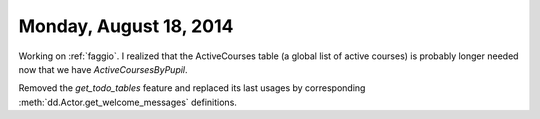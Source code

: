 =======================
Monday, August 18, 2014
=======================

Working on :ref:`faggio`. I realized that the ActiveCourses table (a
global list of active courses) is probably longer needed now that we
have `ActiveCoursesByPupil`.

Removed the `get_todo_tables` feature and replaced its last usages by
corresponding :meth:`dd.Actor.get_welcome_messages` definitions.
